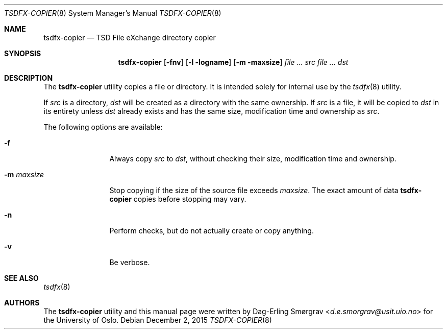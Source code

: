 .\"-
.\" Copyright (c) 2015 Universitetet i Oslo
.\" All rights reserved.
.\"
.\" Redistribution and use in source and binary forms, with or without
.\" modification, are permitted provided that the following conditions
.\" are met:
.\" 1. Redistributions of source code must retain the above copyright
.\"    notice, this list of conditions and the following disclaimer.
.\" 2. Redistributions in binary form must reproduce the above copyright
.\"    notice, this list of conditions and the following disclaimer in the
.\"    documentation and/or other materials provided with the distribution.
.\" 3. The name of the author may not be used to endorse or promote
.\"    products derived from this software without specific prior written
.\"    permission.
.\"
.\" THIS SOFTWARE IS PROVIDED BY THE AUTHOR AND CONTRIBUTORS ``AS IS'' AND
.\" ANY EXPRESS OR IMPLIED WARRANTIES, INCLUDING, BUT NOT LIMITED TO, THE
.\" IMPLIED WARRANTIES OF MERCHANTABILITY AND FITNESS FOR A PARTICULAR PURPOSE
.\" ARE DISCLAIMED.  IN NO EVENT SHALL THE AUTHOR OR CONTRIBUTORS BE LIABLE
.\" FOR ANY DIRECT, INDIRECT, INCIDENTAL, SPECIAL, EXEMPLARY, OR CONSEQUENTIAL
.\" DAMAGES (INCLUDING, BUT NOT LIMITED TO, PROCUREMENT OF SUBSTITUTE GOODS
.\" OR SERVICES; LOSS OF USE, DATA, OR PROFITS; OR BUSINESS INTERRUPTION)
.\" HOWEVER CAUSED AND ON ANY THEORY OF LIABILITY, WHETHER IN CONTRACT, STRICT
.\" LIABILITY, OR TORT (INCLUDING NEGLIGENCE OR OTHERWISE) ARISING IN ANY WAY
.\" OUT OF THE USE OF THIS SOFTWARE, EVEN IF ADVISED OF THE POSSIBILITY OF
.\" SUCH DAMAGE.
.\"
.Dd December 2, 2015
.Dt TSDFX-COPIER 8
.Os
.Sh NAME
.Nm tsdfx-copier
.Nd TSD File eXchange directory copier
.Sh SYNOPSIS
.Nm
.Op Fl fnv
.Op Fl l logname
.Op Fl m maxsize
.Ar Pa src
.Ar Pa dst
.Sh DESCRIPTION
The
.Nm
utility copies a file or directory.
It is intended solely for internal use by the
.Xr tsdfx 8
utility.
.Pp
If
.Pa src
is a directory,
.Pa dst
will be created as a directory with the same ownership.
If
.Pa src
is a file, it will be copied to
.Pa dst
in its entirety unless
.Pa dst
already exists and has the same size, modification time and ownership
as
.Pa src .
.Pp
The following options are available:
.Bl -tag -width Fl
.It Fl f
Always copy
.Pa src
to
.Pa dst ,
without checking their size, modification time and ownership.
.It Fl m Ar maxsize
Stop copying if the size of the source file exceeds
.Ar maxsize .
The exact amount of data
.Nm
copies before stopping may vary.
.It Fl n
Perform checks, but do not actually create or copy anything.
.It Fl v
Be verbose.
.El
.Sh SEE ALSO
.Xr tsdfx 8
.Sh AUTHORS
The
.Nm
utility and this manual page were written by
.An Dag-Erling Sm\(/orgrav Aq Mt d.e.smorgrav@usit.uio.no
for the University of Oslo.
